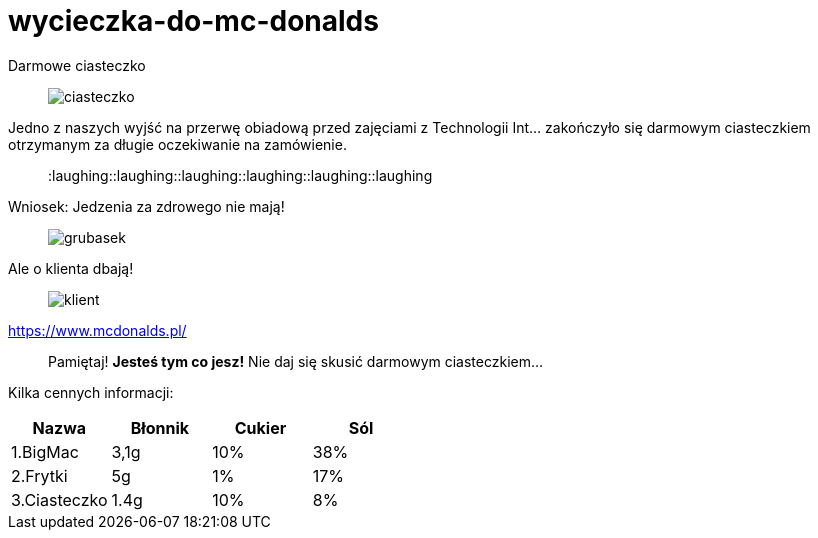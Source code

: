=  wycieczka-do-mc-donalds

:toc:

Darmowe ciasteczko
_____________________________________________________________________
image::http://www.mcdonalds.pl/assets/Uploads/ciastko-jablkowe.png[ciasteczko]
_____________________________________________________________________
Jedno z naszych wyjść na przerwę obiadową przed zajęciami z Technologii Int... zakończyło się darmowym ciasteczkiem otrzymanym za długie oczekiwanie na zamówienie.
_____________________________________________________________________
:laughing::laughing::laughing::laughing::laughing::laughing::
_____________________________________________________________________
Wniosek: Jedzenia za zdrowego nie mają! 
_____________________________________________________________________
image::http://i.wp.pl/a/f/jpeg/32011/fat_boy01.jpeg[grubasek]
_____________________________________________________________________
Ale o klienta dbają!
_____________________________________________________________________
image::http://niedlatelewizjin.blox.pl/resource/d.jpg[klient]
_____________________________________________________________________
https://www.mcdonalds.pl/
_____________________________________________________________________
Pamiętaj! *Jesteś tym co jesz!* Nie daj się skusić darmowym ciasteczkiem…
_____________________________________________________________________
Kilka cennych informacji:
[cols="4*", options="header"]
|===
| Nazwa
| Błonnik

|Cukier
|Sól

|1.BigMac
|3,1g

|10%
|38%

|2.Frytki
|5g

|1%
|17%

|3.Ciasteczko
|1.4g

|10%
|8%
|===